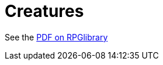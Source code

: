 = Creatures

See the https://ogc.rpglibrary.org/images/e/eb/D6_Fantasy_Creatures_v1.1_weg51015eOGL.pdf[PDF on RPGlibrary]
